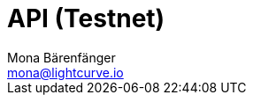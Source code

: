 = API (Testnet)
Mona Bärenfänger <mona@lightcurve.io>
:description: The API specification describes all available API endpoints of connected nodes, and also covers how to send requests to a node and receive live responses.
:page-layout: swagger
:page-swagger-url: https://testnet.lisk.io/api/spec
